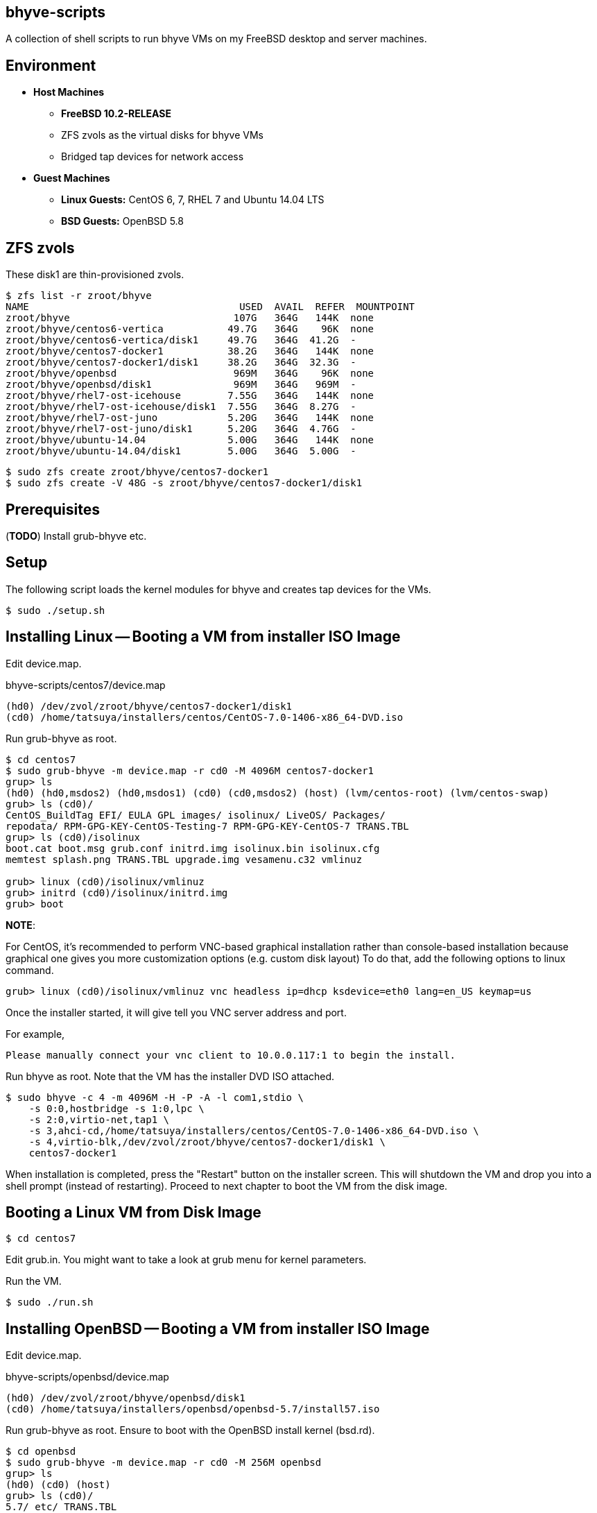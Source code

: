 == bhyve-scripts

A collection of shell scripts to run bhyve VMs on my FreeBSD desktop
and server machines.


== Environment

- *Host Machines*
  * *FreeBSD 10.2-RELEASE*
  * ZFS zvols as the virtual disks for bhyve VMs
  * Bridged tap devices for network access
- *Guest Machines*
  * *Linux Guests:* CentOS 6, 7, RHEL 7 and Ubuntu 14.04 LTS
  * *BSD Guests:* OpenBSD 5.8


== ZFS zvols

These +disk1+ are thin-provisioned zvols.

----
$ zfs list -r zroot/bhyve
NAME                                    USED  AVAIL  REFER  MOUNTPOINT
zroot/bhyve                            107G   364G   144K  none
zroot/bhyve/centos6-vertica           49.7G   364G    96K  none
zroot/bhyve/centos6-vertica/disk1     49.7G   364G  41.2G  -
zroot/bhyve/centos7-docker1           38.2G   364G   144K  none
zroot/bhyve/centos7-docker1/disk1     38.2G   364G  32.3G  -
zroot/bhyve/openbsd                    969M   364G    96K  none
zroot/bhyve/openbsd/disk1              969M   364G   969M  -
zroot/bhyve/rhel7-ost-icehouse        7.55G   364G   144K  none
zroot/bhyve/rhel7-ost-icehouse/disk1  7.55G   364G  8.27G  -
zroot/bhyve/rhel7-ost-juno            5.20G   364G   144K  none
zroot/bhyve/rhel7-ost-juno/disk1      5.20G   364G  4.76G  -
zroot/bhyve/ubuntu-14.04              5.00G   364G   144K  none
zroot/bhyve/ubuntu-14.04/disk1        5.00G   364G  5.00G  -
----

----
$ sudo zfs create zroot/bhyve/centos7-docker1
$ sudo zfs create -V 48G -s zroot/bhyve/centos7-docker1/disk1
----


== Prerequisites

(*TODO*) Install grub-bhyve etc.


== Setup

The following script loads the kernel modules for bhyve and creates
tap devices for the VMs.

----
$ sudo ./setup.sh
----


== Installing Linux -- Booting a VM from installer ISO Image

Edit +device.map+.

.bhyve-scripts/centos7/device.map
----
(hd0) /dev/zvol/zroot/bhyve/centos7-docker1/disk1
(cd0) /home/tatsuya/installers/centos/CentOS-7.0-1406-x86_64-DVD.iso
----

Run +grub-bhyve+ as root.

----
$ cd centos7
$ sudo grub-bhyve -m device.map -r cd0 -M 4096M centos7-docker1
grup> ls
(hd0) (hd0,msdos2) (hd0,msdos1) (cd0) (cd0,msdos2) (host) (lvm/centos-root) (lvm/centos-swap)
grub> ls (cd0)/
CentOS_BuildTag EFI/ EULA GPL images/ isolinux/ LiveOS/ Packages/
repodata/ RPM-GPG-KEY-CentOS-Testing-7 RPM-GPG-KEY-CentOS-7 TRANS.TBL
grup> ls (cd0)/isolinux
boot.cat boot.msg grub.conf initrd.img isolinux.bin isolinux.cfg
memtest splash.png TRANS.TBL upgrade.img vesamenu.c32 vmlinuz

grub> linux (cd0)/isolinux/vmlinuz
grub> initrd (cd0)/isolinux/initrd.img
grub> boot
----

*NOTE*:

For CentOS, it's recommended to perform VNC-based graphical
installation rather than console-based installation because graphical
one gives you more customization options (e.g. custom disk layout)
To do that, add the following options to +linux+ command.

----
grub> linux (cd0)/isolinux/vmlinuz vnc headless ip=dhcp ksdevice=eth0 lang=en_US keymap=us
----

Once the installer started, it will give tell you VNC server address
and port.

For example,
----
Please manually connect your vnc client to 10.0.0.117:1 to begin the install.
----


Run +bhyve+ as root. Note that the VM has the installer DVD ISO
attached.

----
$ sudo bhyve -c 4 -m 4096M -H -P -A -l com1,stdio \
    -s 0:0,hostbridge -s 1:0,lpc \
    -s 2:0,virtio-net,tap1 \
    -s 3,ahci-cd,/home/tatsuya/installers/centos/CentOS-7.0-1406-x86_64-DVD.iso \
    -s 4,virtio-blk,/dev/zvol/zroot/bhyve/centos7-docker1/disk1 \
    centos7-docker1
----

When installation is completed, press the "Restart" button on the
installer screen. This will shutdown the VM and drop you into a shell
prompt (instead of restarting). Proceed to next chapter to boot the VM
from the disk image.


== Booting a Linux VM from Disk Image

----
$ cd centos7
----

Edit +grub.in+. You might want to take a look at grub menu for kernel
parameters.


Run the VM.

----
$ sudo ./run.sh
----


== Installing OpenBSD -- Booting a VM from installer ISO Image

Edit +device.map+.

.bhyve-scripts/openbsd/device.map
----
(hd0) /dev/zvol/zroot/bhyve/openbsd/disk1
(cd0) /home/tatsuya/installers/openbsd/openbsd-5.7/install57.iso
----

Run +grub-bhyve+ as root. Ensure to boot with the OpenBSD install
kernel (+bsd.rd+).

----
$ cd openbsd
$ sudo grub-bhyve -m device.map -r cd0 -M 256M openbsd
grup> ls
(hd0) (cd0) (host)
grub> ls (cd0)/
5.7/ etc/ TRANS.TBL
grup> ls (cd0)/5.7
amd64/ TRANS.TBL
grub> ls (cd0)/5.7/amd64/
base57.tgz boot.catalog bsd bsd.mp bsd.rd cdboot cdbr comp57.tgz
game57.tgz INSTALL.amd64 man57.tgz SHA256 TRANS.TBL xbase57.tgz
xfont57.tgz xserv57.tgz xshare57.tgz

grub> kopenbsd -h com0 (cd0)/5.7/amd64/bsd.rd
grub> boot
----

*NOTE*: https://forums.freebsd.org/threads/howto-bhyve-using-openbsd-as-main-firewall-in-freebsd.50470/#post-282880[Example]


Run +bhyve+ as root. Note that the VM has the installer ISO
attached. Also +-W+ option seems required. It forces virtio to use
single-vector MSI.

----
$ sudo bhyve -W -m 256M -H -P -A -l com1,stdio \
    -s 0:0,hostbridge \
    -s 1:0,lpc \
    -s 2:0,virtio-net,tap4 \
    -s 3,ahci-cd,/home/tatsuya/installers/openbsd/openbsd-5.7/install57.iso \
    -s 4,virtio-blk,/dev/zvol/zroot/bhyve/openbsd/disk1 \
    openbsd
----


=== IMPORTANT: Adjust the System Clock

Login to the VM and *ensure the system clock is correct*. By some
reason it's usually advance 3 days, so `ntpd` won't be able to
adjust the clock. Run +ntpdate+ to fix it.2

----
[docker1] /home/tatsuya% sudo systemctl stop ntpd.service
[docker1] /home/tatsuya% sudo ntpdate -b pool.ntp.org
16 Mar 13:46:27 ntpdate[2046]: step time server 202.112.29.82 offset -277199.180289 sec
[docker1] /home/tatsuya% sudo systemctl start ntpd.service
----

*NOTE*: This might be fixed in 10.2-RELEASE
(https://www.quernus.co.uk/2015/07/27/openbsd-as-freebsd-router/#comment-2163062052[Reference])


== When Linux Kernel in a VM is Upgraded

Edit +grub.in+ so that it will boot from the latest Linux Kernel.

.bhyve-scripts/centos7/grub.in
----
linux (hd0,msdos1)/vmlinuz-3.10.0-123.20.1.el7.x86_64 root=/dev/mapper/centos-root
initrd (hd0,msdos1)/initramfs-3.10.0-123.20.1.el7.x86_64.img
boot
----


== License

bhyve-script is open-sourced under the MIT license. See the
link:LICENSE[LICENSE] file for details.

